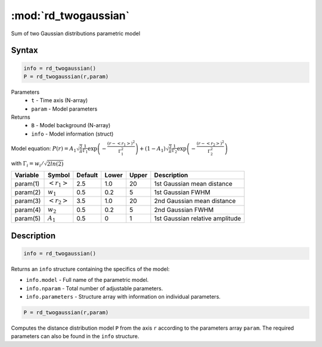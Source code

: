 .. highlight:: matlab
.. _rd_twogaussian:


***********************
:mod:`rd_twogaussian`
***********************

Sum of two Gaussian distributions parametric model

Syntax
=========================================

.. code-block:: matlab

        info = rd_twogaussian()
        P = rd_twogaussian(r,param)

Parameters
    *   ``t`` - Time axis (N-array)
    *   ``param`` - Model parameters
Returns
    *   ``B`` - Model background (N-array)
    *   ``info`` - Model information (struct)

Model equation: :math:`P(r) = A_1\sqrt{\frac{2}{\pi}}\frac{1}{\Gamma_1}\exp\left(-\frac{(r-\left<r_1\right>)^2}{\Gamma_1^2}\right) + (1 - A_1)\sqrt{\frac{2}{\pi}}\frac{1}{\Gamma_2}\exp\left(-\frac{(r-\left<r_2\right>)^2}{\Gamma_2^2}\right)`

with :math:`\Gamma_i = w_i/\sqrt{2ln(2)}`


========== ======================== ========= ======== ========= ===================================
 Variable   Symbol                    Default   Lower    Upper       Description
========== ======================== ========= ======== ========= ===================================
param(1)   :math:`\left<r_1\right>`     2.5     1.0        20         1st Gaussian mean distance
param(2)   :math:`w_1`                  0.5     0.2        5          1st Gaussian FWHM
param(3)   :math:`\left<r_2\right>`     3.5     1.0        20         2nd Gaussian mean distance
param(4)   :math:`w_2`                  0.5     0.2        5          2nd Gaussian FWHM
param(5)   :math:`A_1`                  0.5     0          1          1st Gaussian relative amplitude
========== ======================== ========= ======== ========= ===================================

Description
=========================================

.. code-block:: matlab

        info = rd_twogaussian()

Returns an ``info`` structure containing the specifics of the model:

* ``info.model`` -  Full name of the parametric model.
* ``info.nparam`` -  Total number of adjustable parameters.
* ``info.parameters`` - Structure array with information on individual parameters.

.. code-block:: matlab

    P = rd_twogaussian(r,param)

Computes the distance distribution model ``P`` from the axis ``r`` according to the parameters array ``param``. The required parameters can also be found in the ``info`` structure.

